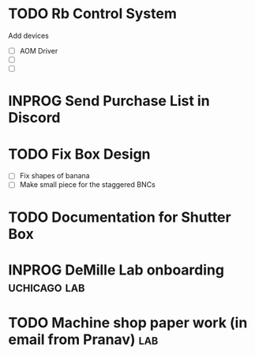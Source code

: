 * TODO Rb Control System
Add devices
- [ ] AOM Driver
- [ ] 
- [ ]
* INPROG Send Purchase List in Discord

* TODO Fix Box Design
- [ ] Fix shapes of banana
- [ ] Make small piece for the staggered BNCs

* TODO Documentation for Shutter Box
* INPROG DeMille Lab onboarding                                :uchicago:lab:
:PROPERTIES:
:ID:       059F06A4-E43B-4970-AD88-5475D42E2935
:END:

* TODO Machine shop paper work (in email from Pranav)                   :lab:
:PROPERTIES:
:ADDED: [2024-11-22]
:END:

